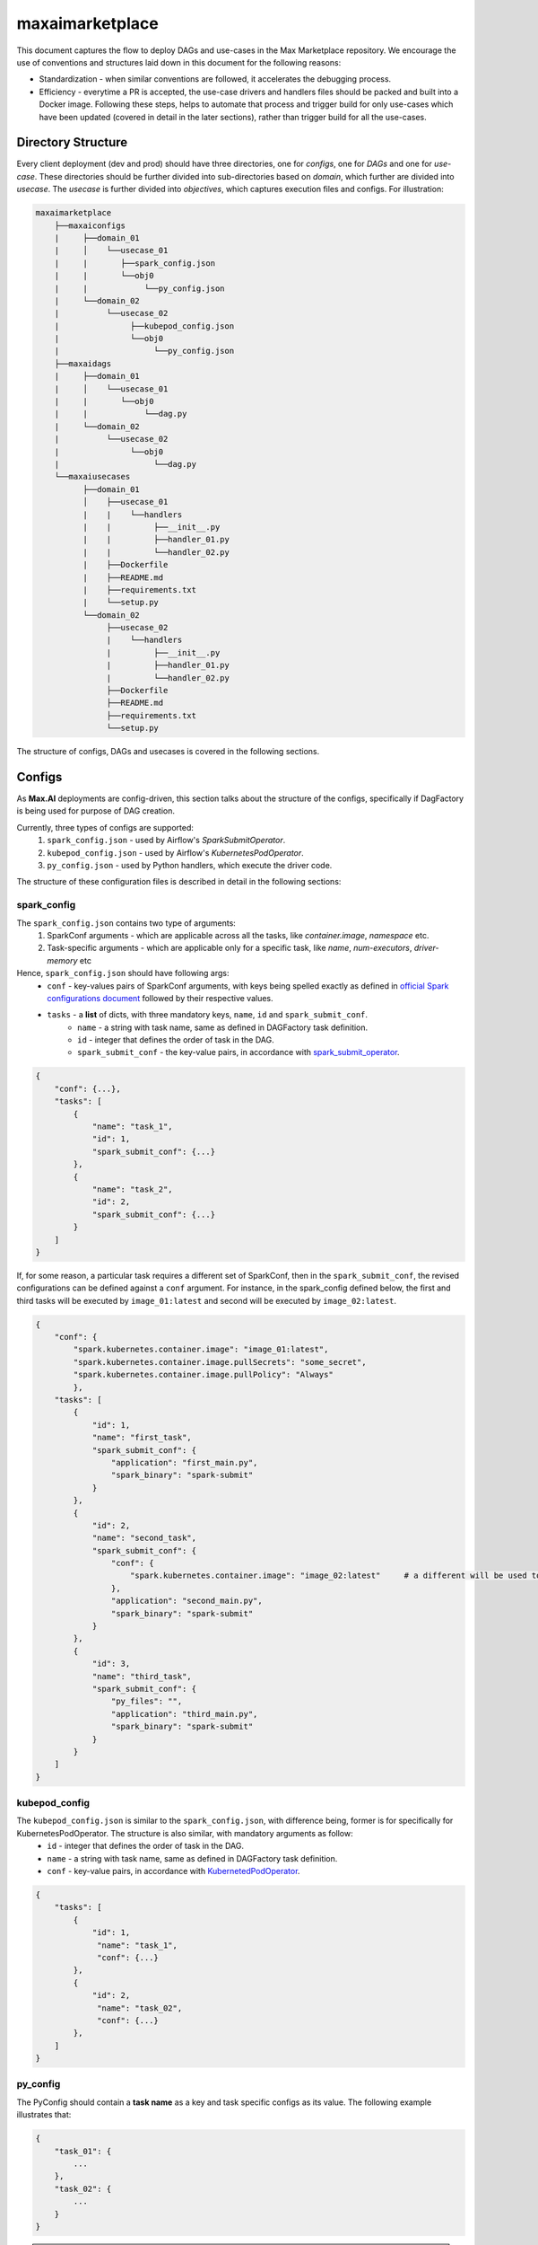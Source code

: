 maxaimarketplace
================
This document captures the flow to deploy DAGs and use-cases in the Max Marketplace repository. We encourage the use of conventions and structures laid down in this document for the following reasons:

- Standardization - when similar conventions are followed, it accelerates the debugging process.
- Efficiency - everytime a PR is accepted, the use-case drivers and handlers files should be packed and built into a Docker image. Following these steps, helps to automate that process and trigger build for only use-cases which have been updated (covered in detail in the later sections), rather than trigger build for all the use-cases.

Directory Structure
*******************
Every client deployment (dev and prod) should have three directories, one for *configs*, one for *DAGs* and one for *use-case*. These directories should be further divided into sub-directories based on *domain*, which further are divided into *usecase*. The *usecase* is further divided into *objectives*, which captures execution files and configs. For illustration:

.. code-block:: text

   maxaimarketplace
       ├──maxaiconfigs
       |     ├──domain_01
       |     │    └──usecase_01
       |     |       ├──spark_config.json
       |     |       └──obj0
       |     |            └──py_config.json
       |     └──domain_02
       |          └──usecase_02
       |               ├──kubepod_config.json
       |               └──obj0
       |                    └──py_config.json
       ├──maxaidags
       |     ├──domain_01
       |     │    └──usecase_01
       |     |       └──obj0
       |     |            └──dag.py
       |     └──domain_02
       |          └──usecase_02
       |               └──obj0
       |                    └──dag.py
       └──maxaiusecases
             ├──domain_01
             │    ├──usecase_01
             |    |    └──handlers
             |    |         ├──__init__.py
             |    |         ├──handler_01.py
             |    |         └──handler_02.py
             |    ├──Dockerfile
             |    ├──README.md
             |    ├──requirements.txt
             |    └──setup.py
             └──domain_02
                  ├──usecase_02
                  |    └──handlers
                  |         ├──__init__.py
                  |         ├──handler_01.py
                  |         └──handler_02.py
                  ├──Dockerfile
                  ├──README.md
                  ├──requirements.txt
                  └──setup.py


The structure of configs, DAGs and usecases is covered in the following sections.

Configs
*******
As **Max.AI** deployments are config-driven, this section talks about the structure of the configs, specifically if DagFactory is being used for purpose of DAG creation.

Currently, three types of configs are supported:
    1. ``spark_config.json`` - used by Airflow's *SparkSubmitOperator*.
    2. ``kubepod_config.json`` - used by Airflow's *KubernetesPodOperator*.
    3. ``py_config.json`` - used by Python handlers, which execute the driver code.
    
The structure of these configuration files is described in detail in the following sections:

spark_config
^^^^^^^^^^^^
The ``spark_config.json`` contains two type of arguments:
    1. SparkConf arguments - which are applicable across all the tasks, like `container.image`, `namespace` etc.
    2. Task-specific arguments - which are applicable only for a specific task, like `name`, `num-executors`, `driver-memory` etc
    
Hence, ``spark_config.json`` should have following args:
    - ``conf`` - key-values pairs of SparkConf arguments, with keys being spelled exactly as defined in `official Spark configurations document <https://spark.apache.org/docs/latest/configuration.html>`_ followed by their respective values.
    - ``tasks`` - a **list** of dicts, with three mandatory keys, ``name``, ``id`` and ``spark_submit_conf``.
        - ``name`` - a string with task name, same as defined in DAGFactory task definition.
        - ``id`` - integer that defines the order of task in the DAG.
        - ``spark_submit_conf`` - the key-value pairs, in accordance with `spark_submit_operator <https://airflow.apache.org/docs/apache-airflow-providers-apache-spark/stable/_api/airflow/providers/apache/spark/operators/spark_submit/index.html>`_.
        
.. code-block:: json

    {
        "conf": {...},
        "tasks": [
            {
                "name": "task_1",
                "id": 1,
                "spark_submit_conf": {...}
            },
            {
                "name": "task_2",
                "id": 2,
                "spark_submit_conf": {...}
            }
        ]
    }
    
If, for some reason, a particular task requires a different set of SparkConf, then in the ``spark_submit_conf``, the revised configurations can be defined against a ``conf`` argument. For instance, in the spark_config defined below, the first and third tasks will be executed by ``image_01:latest`` and second will be executed by ``image_02:latest``.

.. code-block:: json
    
    {
        "conf": {
            "spark.kubernetes.container.image": "image_01:latest",
            "spark.kubernetes.container.image.pullSecrets": "some_secret",
            "spark.kubernetes.container.image.pullPolicy": "Always"
            },
        "tasks": [
            {
                "id": 1,
                "name": "first_task",
                "spark_submit_conf": {
                    "application": "first_main.py",
                    "spark_binary": "spark-submit"
                }
            },
            {
                "id": 2,
                "name": "second_task",
                "spark_submit_conf": {
                    "conf": {
                        "spark.kubernetes.container.image": "image_02:latest"     # a different will be used to execute this task
                    },
                    "application": "second_main.py",
                    "spark_binary": "spark-submit"
                }
            },
            {
                "id": 3,
                "name": "third_task",
                "spark_submit_conf": {
                    "py_files": "",
                    "application": "third_main.py",
                    "spark_binary": "spark-submit"
                }
            }
        ]
    }
    

    

kubepod_config
^^^^^^^^^^^^^^
The ``kubepod_config.json`` is similar to the ``spark_config.json``, with difference being, former is for specifically for KubernetesPodOperator. The structure is also similar, with mandatory arguments as follow:
    - ``id`` - integer that defines the order of task in the DAG.
    - ``name`` - a string with task name, same as defined in DAGFactory task definition.
    - ``conf`` - key-value pairs, in accordance with `KubernetedPodOperator <https://airflow.apache.org/docs/apache-airflow-providers-cncf-kubernetes/stable/_api/airflow/providers/cncf/kubernetes/operators/kubernetes_pod/index.html#airflow.providers.cncf.kubernetes.operators.kubernetes_pod.KubernetesPodOperator>`_.


.. code-block:: json

    {
        "tasks": [
            {
                "id": 1,
                 "name": "task_1",
                 "conf": {...}
            },
            {
                "id": 2,
                 "name": "task_02",
                 "conf": {...}
            },
        ]
    }
    
    
py_config
^^^^^^^^^
The PyConfig should contain a **task name** as a key and task specific configs as its value. The following example illustrates that:

.. code-block:: json

    {
        "task_01": {
            ...
        },
        "task_02": {
            ...
        }
    }


.. note::
    The "name" of task in all the configs should be same as the task_id in the DAGFactory's DAG definition.
    
How to access py_config.json in Python Driver file?
+++++++++++++++++++++++++++++++++++++++++++++++++++
The ConfigStore can be accessed in the Python scripts using the ``maxairesources.config_store.config`` module. One can decorate their ``execute`` function by ``config.pyconfig``. The code snippet looks somewhat like this:-

.. code-block:: python

    import sys
    from maxairesources.config_store import config
    from maxairesources.logging.logger import get_logger


    logger = get_logger(__name__)


    class ComponentHandler(object):
        def __init__(self):
            pass

        def execute_component(self, request_data):
            input_data = request_data["input"]
            output_data = request_data["output"]
            arguments = request_data["function"]["args"]

            logger.info("Execute component....")


    @config.main()
    def execute(**kwargs):
        access_credentials = kwargs["access_credentials"]
        py_config = kwargs["config"]        # imports the whole py_config
        task_config = py_config["task_id"]  # define which task this pyconfig belongs to

        ComponentHandler().execute_component(request_data=task_config)


    try:
        logger.info("Task Started")
        exit_code = 0
        execute(argument=input_argument)
        logger.info("Task Ended")
    except Exception as e:
        exit_code = 1
        raise Exception(e)
    finally:
        spark.stop()
        sys.exit(exit_code)
    
    
DAGFactory
**********
